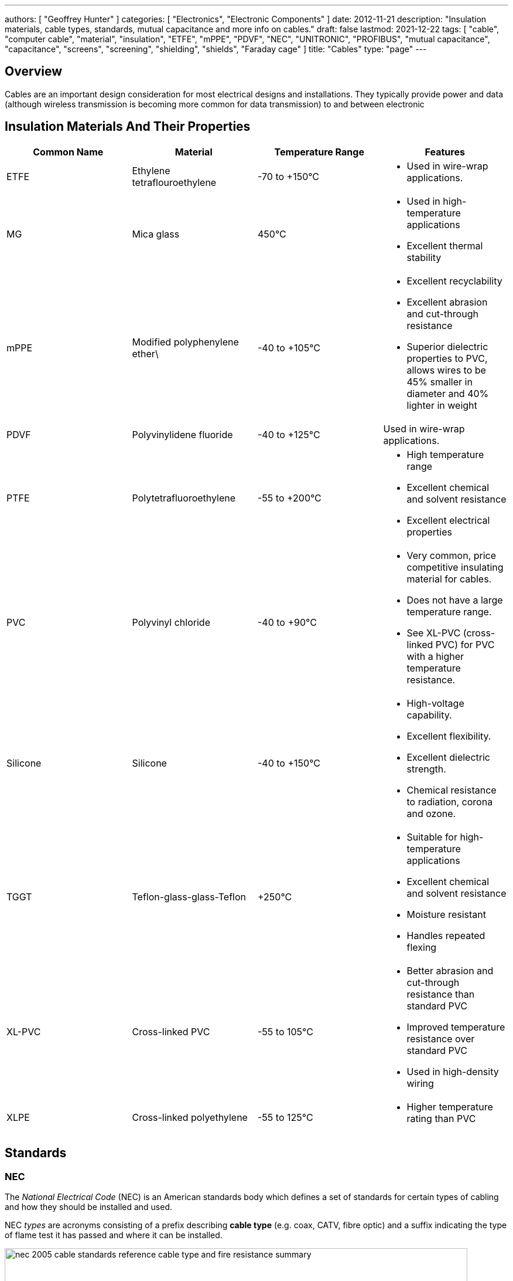 ---
authors: [ "Geoffrey Hunter" ]
categories: [ "Electronics", "Electronic Components" ]
date: 2012-11-21
description: "Insulation materials, cable types, standards, mutual capacitance and more info on cables."
draft: false
lastmod: 2021-12-22
tags: [ "cable", "computer cable", "material", "insulation", "ETFE", "mPPE", "PDVF", "NEC", "UNITRONIC", "PROFIBUS", "mutual capacitance", "capacitance", "screens", "screening", "shielding", "shields", "Faraday cage" ]
title: "Cables"
type: "page"
---

## Overview

Cables are an important design consideration for most electrical designs and installations. They typically provide power and data (although wireless transmission is becoming more common for data transmission) to and between electronic

## Insulation Materials And Their Properties

|===
| Common Name | Material | Temperature Range | Features

| ETFE
| Ethylene tetraflouroethylene
| -70 to +150°C
a|
* Used in wire-wrap applications.

| MG
| Mica glass
| 450°C
a|
* Used in high-temperature applications
* Excellent thermal stability

| mPPE
| Modified polyphenylene ether\
| -40 to +105°C
a|
* Excellent recyclability
* Excellent abrasion and cut-through resistance
* Superior dielectric properties to PVC, allows wires to be 45% smaller in diameter and 40% lighter in weight

| PDVF
| Polyvinylidene fluoride
| -40 to +125°C
| Used in wire-wrap applications.

| PTFE
| Polytetrafluoroethylene
| -55 to +200°C
a|
* High temperature range
* Excellent chemical and solvent resistance
* Excellent electrical properties

| PVC
| Polyvinyl chloride
| -40 to +90°C
a|
* Very common, price competitive insulating material for cables.
* Does not have a large temperature range.
* See XL-PVC (cross-linked PVC) for PVC with a higher temperature resistance.

| Silicone
| Silicone
| -40 to +150°C
a|
* High-voltage capability.
* Excellent flexibility.
* Excellent dielectric strength.
* Chemical resistance to radiation, corona and ozone.

|TGGT
| Teflon-glass-glass-Teflon
| +250°C
a|
* Suitable for high-temperature applications
* Excellent chemical and solvent resistance
* Moisture resistant
* Handles repeated flexing

| XL-PVC
| Cross-linked PVC
| -55 to 105°C
a|
* Better abrasion and cut-through resistance than standard PVC
* Improved temperature resistance over standard PVC
* Used in high-density wiring

| XLPE
| Cross-linked polyethylene
| -55 to 125°C
a|
* Higher temperature rating than PVC
|===

## Standards

### NEC

The _National Electrical Code_ (NEC) is an American standards body which defines a set of standards for certain types of cabling and how they should be installed and used.

NEC _types_ are acronyms consisting of a prefix describing **cable type** (e.g. coax, CATV, fibre optic) and a suffix indicating the type of flame test it has passed and where it can be installed.

.A summary of the cable types and flame tests from NEC. Image from http://www.associatedtelephone.com/.
image::nec-2005-cable-standards-reference-cable-type-and-fire-resistance-summary.png[width=790px]

## Computer Cable

Computer cable can also be called "Security" or "Alarm" cable.

### AWM

Underwriters Laboratories categorises some computer cable as _appliance wiring material_ (AWM). It has become an industry standard. There are 5 different style numbers.

AWM cable is designed for the internal wiring of factory-assembled, "listed" appliances such as computers, white-wear, and industrial equipment.

### UL2464

UL2464 is a loose standard defining some of the properties of computer cable, maintained by Underwriters Laboratories.

Reference standard: UL Subject 758, UL 1581 & CSA C22.2 No.210.2.

* Stranded, bare or tinned copper conductor
* Colour-coded SR-PVC insulation
* Cores cabled under aluminum mylar shield
* Tinned or bare copper stranded drain wire
* Tinned or bare copper wire braid shield up to 95% coverage
* Lead free PVC jacket
* Passes UL VW-1SC & CSA FT1 vertical flame test

Features Specifications: UL2464 Double Shielded Computer Cables

* Rated temperature: 80°C
* Rated voltage: 300V

Reference standard: UL Subject 758, UL 1581 & CSA C22.2 No.210.2

* Stranded, bare or tinned copper conductor
* Colour-coded SR-PVC insulation
* Cores cabled under aluminum mylar shield
* Tinned or bare copper stranded drain wire
* Tinned or bare copper wire braid shield up to 95% coverage
* Lead free PVC jacket
* Passes UL VW-1SC & CSA FT1 vertical flame test

Common Colours In UL2464 Cable:

* Black
* Brown
* Red
* Orange
* Yellow
* Green
* Blue
* Purple
* Gray
* White
* Pink
* Light Green
* Black-White

Common Colours For 12 Core Cable:

* Black
* Yellow
* Red
* Blue
* Green
* Yellow
* White
* Brown
* Violet
* Orange
* Pink
* Light Green
* Grey

## Combined Power/Data Cable

Combined power/data cable refers to cable which makes special provision for carrying both moderate/large amounts of power and data through the same cable. All cables can carry "power" and data, but this category refers to two specific cases:

* The cable contains cores of different gauges, with the large gauge for carrying moderate to large amounts of power, and the smaller gauge for data.
* The cable contains both shielded, twisted pairs and non-shielded, non-twisted power cores.

Some examples of combined power/data cables include:

* Lapp UNITRONIC BUS PB COMBI 7-W cable. It contains 3x 1.0mm2 power cores and 1x2x0.64mm2 twisted pair core for data. The twisted pair is individually shielded (to protect it from noise on the power cores), and the whole cable is also shielded.

## Mutual Capacitance

For cables with screening, typically a conductor-to-conductor and conductor-to-screen capacitance is given. The conductor-to-conductor capacitance is typically 80-140nF and the conductor-to-screen capacitance is typically 100-180nF (slightly higher than the conductor-to-conductor capacitance). 

## Screens

Cables (or specific cores within a cable) may be _screened_ (a.k.a. _shielded_) to prevent electromagnetic radiation from both entering and exiting the cores within the cable. There are two primary ways to screen a cable:

* **Copper braid**: Braided strands of copper (or other conductive material, such as Aluminium) form the Faraday cage.
* **Copper foil**: A continuous flexible, thin sheet of copper of other conductive material is wrapped around the cables to form the Faraday cage.

The shield must be grounded (with respect to the signals/EMI) to be effective.

## Cable Glands

Cable glands are strain-relief and weather-proofing glands which allow cables to be passed through enclosure walls.

.Three sizes of cable gland.
image::cable-glands-three-sizes.jpg[width=500px]

.A single large cable gland which contains a grommet which allows 8 cables to pass through.
image::cable-gland-multi-cable-edited.jpg[width=300px]

.Metal cable glands are available if you need stronger support. Note however metal is not strictly better...plastic is better for chemical/corrosion resistance!
image::metal-cable-gland.jpg[width=200px]

[bibliography]
## References

* n/a